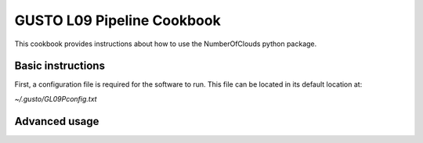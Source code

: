 ***********************
GUSTO L09 Pipeline Cookbook
***********************

This cookbook provides instructions about how to use the NumberOfClouds
python package.


Basic instructions
==================

First, a configuration file is required for the software to run. This file can be located in its default location at:

`~/.gusto/GL09Pconfig.txt`

Advanced usage
==============




